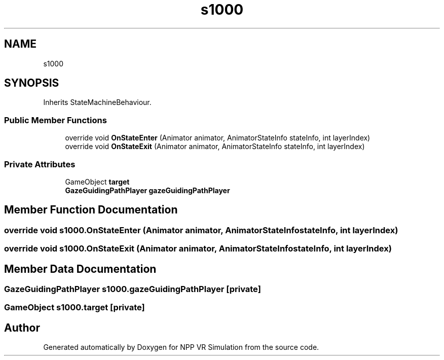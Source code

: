 .TH "s1000" 3 "Version 0.1" "NPP VR Simulation" \" -*- nroff -*-
.ad l
.nh
.SH NAME
s1000
.SH SYNOPSIS
.br
.PP
.PP
Inherits StateMachineBehaviour\&.
.SS "Public Member Functions"

.in +1c
.ti -1c
.RI "override void \fBOnStateEnter\fP (Animator animator, AnimatorStateInfo stateInfo, int layerIndex)"
.br
.ti -1c
.RI "override void \fBOnStateExit\fP (Animator animator, AnimatorStateInfo stateInfo, int layerIndex)"
.br
.in -1c
.SS "Private Attributes"

.in +1c
.ti -1c
.RI "GameObject \fBtarget\fP"
.br
.ti -1c
.RI "\fBGazeGuidingPathPlayer\fP \fBgazeGuidingPathPlayer\fP"
.br
.in -1c
.SH "Member Function Documentation"
.PP 
.SS "override void s1000\&.OnStateEnter (Animator animator, AnimatorStateInfo stateInfo, int layerIndex)"

.SS "override void s1000\&.OnStateExit (Animator animator, AnimatorStateInfo stateInfo, int layerIndex)"

.SH "Member Data Documentation"
.PP 
.SS "\fBGazeGuidingPathPlayer\fP s1000\&.gazeGuidingPathPlayer\fR [private]\fP"

.SS "GameObject s1000\&.target\fR [private]\fP"


.SH "Author"
.PP 
Generated automatically by Doxygen for NPP VR Simulation from the source code\&.
